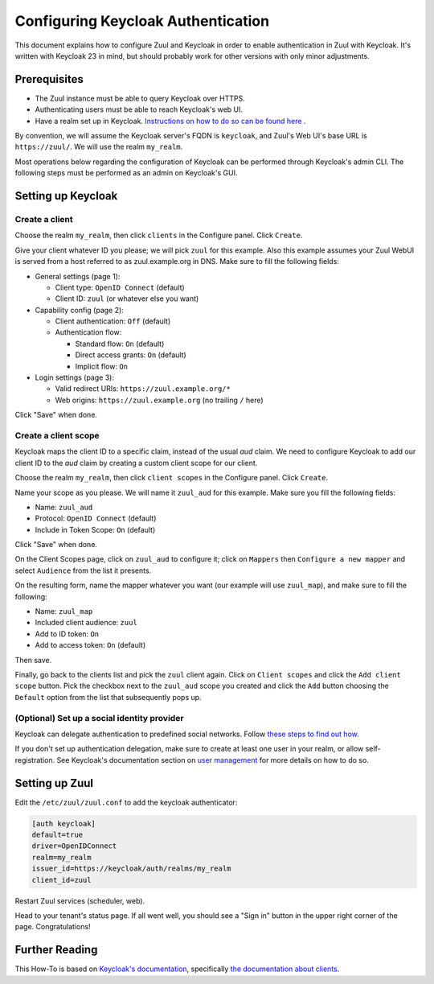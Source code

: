 Configuring Keycloak Authentication
===================================

This document explains how to configure Zuul and Keycloak in order to
enable authentication in Zuul with Keycloak. It's written with Keycloak 23
in mind, but should probably work for other versions with only minor
adjustments.

Prerequisites
-------------

* The Zuul instance must be able to query Keycloak over HTTPS.
* Authenticating users must be able to reach Keycloak's web UI.
* Have a realm set up in Keycloak.
  `Instructions on how to do so can be found here <https://www.keycloak.org/docs/latest/server_admin/#configuring-realms>`_ .

By convention, we will assume the Keycloak server's FQDN is ``keycloak``, and
Zuul's Web UI's base URL is ``https://zuul/``. We will use the realm ``my_realm``.

Most operations below regarding the configuration of Keycloak can be performed through
Keycloak's admin CLI. The following steps must be performed as an admin on Keycloak's
GUI.

Setting up Keycloak
-------------------

Create a client
...............

Choose the realm ``my_realm``, then click ``clients`` in the Configure panel.
Click ``Create``.

Give your client whatever ID you please; we will pick ``zuul`` for this
example. Also this example assumes your Zuul WebUI is served from a host
referred to as zuul.example.org in DNS. Make sure to fill the following fields:

* General settings (page 1):

  * Client type: ``OpenID Connect`` (default)
  * Client ID: ``zuul`` (or whatever else you want)

* Capability config (page 2):

  * Client authentication: ``Off`` (default)
  * Authentication flow:

    * Standard flow: ``On`` (default)
    * Direct access grants: ``On`` (default)
    * Implicit flow: ``On``

* Login settings (page 3):

  * Valid redirect URIs: ``https://zuul.example.org/*``
  * Web origins: ``https://zuul.example.org`` (no trailing ``/`` here)

Click "Save" when done.

Create a client scope
......................

Keycloak maps the client ID to a specific claim, instead of the usual `aud` claim.
We need to configure Keycloak to add our client ID to the `aud` claim by creating
a custom client scope for our client.

Choose the realm ``my_realm``, then click ``client scopes`` in the Configure panel.
Click ``Create``.

Name your scope as you please. We will name it ``zuul_aud`` for this example.
Make sure you fill the following fields:

* Name: ``zuul_aud``
* Protocol: ``OpenID Connect`` (default)
* Include in Token Scope: ``On`` (default)

Click "Save" when done.

On the Client Scopes page, click on ``zuul_aud`` to configure it; click on
``Mappers`` then ``Configure a new mapper`` and select ``Audience`` from the
list it presents.

On the resulting form, name the mapper whatever you want (our example will use
``zuul_map``), and make sure to fill the following:

* Name: ``zuul_map``
* Included client audience: ``zuul``
* Add to ID token: ``On``
* Add to access token: ``On`` (default)

Then save.

Finally, go back to the clients list and pick the ``zuul`` client again.
Click on ``Client scopes`` and click the ``Add client scope`` button. Pick
the checkbox next to the ``zuul_aud`` scope you created and click the
``Add`` button choosing the ``Default`` option from the list that
subsequently pops up.

(Optional) Set up a social identity provider
............................................

Keycloak can delegate authentication to predefined social networks. Follow
`these steps to find out how. <https://www.keycloak.org/docs/latest/server_admin/index.html#social-identity-providers>`_

If you don't set up authentication delegation, make sure to create at least one
user in your realm, or allow self-registration. See Keycloak's documentation section
on `user management <https://www.keycloak.org/docs/latest/server_admin/index.html#assembly-managing-users_server_administration_guide>`_
for more details on how to do so.

Setting up Zuul
---------------

Edit the ``/etc/zuul/zuul.conf`` to add the keycloak authenticator:

.. code-block:: ini

   [auth keycloak]
   default=true
   driver=OpenIDConnect
   realm=my_realm
   issuer_id=https://keycloak/auth/realms/my_realm
   client_id=zuul

Restart Zuul services (scheduler, web).

Head to your tenant's status page. If all went well, you should see a "Sign in"
button in the upper right corner of the page. Congratulations!

Further Reading
---------------

This How-To is based on `Keycloak's documentation <https://www.keycloak.org/documentation.html>`_,
specifically `the documentation about clients <https://www.keycloak.org/docs/latest/server_admin/#assembly-managing-clients_server_administration_guide>`_.
